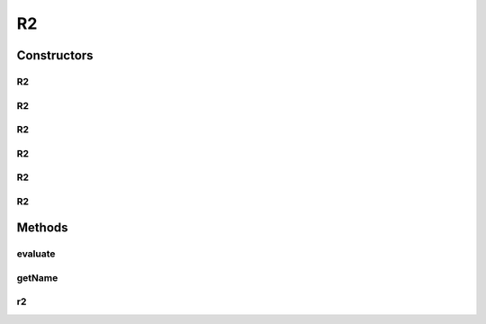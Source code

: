 .. java:import:: org.uma.jmetal.qualityindicator QualityIndicator

.. java:import:: org.uma.jmetal.solution Solution

.. java:import:: org.uma.jmetal.util.front Front

.. java:import:: org.uma.jmetal.util.front.imp ArrayFront

.. java:import:: org.uma.jmetal.util.front.util FrontNormalizer

.. java:import:: org.uma.jmetal.util.front.util FrontUtils

.. java:import:: org.uma.jmetal.util.naming.impl SimpleDescribedEntity

.. java:import:: java.io BufferedReader

.. java:import:: java.io FileInputStream

.. java:import:: java.io InputStreamReader

.. java:import:: java.util List

.. java:import:: java.util StringTokenizer

R2
==

.. java:package:: org.uma.jmetal.qualityindicator.impl
   :noindex:

.. java:type:: @SuppressWarnings public class R2<Evaluate extends List<? extends Solution<?>>> extends SimpleDescribedEntity implements QualityIndicator<Evaluate, Double>

   TODO: Add comments here

Constructors
------------
R2
^^

.. java:constructor:: public R2(Front referenceParetoFront)
   :outertype: R2

   Creates a new instance of the R2 indicator for a problem with two objectives and 100 lambda vectors

R2
^^

.. java:constructor:: public R2()
   :outertype: R2

   Creates a new instance of the R2 indicator for a problem with two objectives and 100 lambda vectors

R2
^^

.. java:constructor:: public R2(int nVectors)
   :outertype: R2

   Creates a new instance of the R2 indicator for a problem with two objectives and N lambda vectors

R2
^^

.. java:constructor:: public R2(String file, Front referenceParetoFront) throws java.io.IOException
   :outertype: R2

   Constructor Creates a new instance of the R2 indicator for nDimensiosn It loads the weight vectors from the file fileName

R2
^^

.. java:constructor:: public R2(int nVectors, Front referenceParetoFront)
   :outertype: R2

   Creates a new instance of the R2 indicator for a problem with two objectives and N lambda vectors

R2
^^

.. java:constructor:: public R2(String file) throws java.io.IOException
   :outertype: R2

   Constructor Creates a new instance of the R2 indicator for nDimensiosn It loads the weight vectors from the file fileName

Methods
-------
evaluate
^^^^^^^^

.. java:method:: @Override public Double evaluate(Evaluate solutionList)
   :outertype: R2

getName
^^^^^^^

.. java:method:: @Override public String getName()
   :outertype: R2

r2
^^

.. java:method:: public double r2(Front front)
   :outertype: R2

